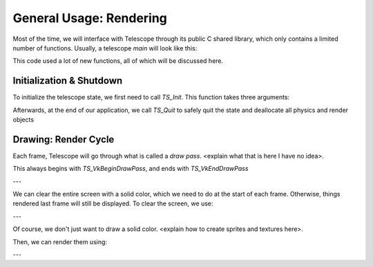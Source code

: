 General Usage: Rendering
========================

Most of the time, we will interface with Telescope through its public C shared library, which only contains a limited number of functions. Usually, a telescope `main` will look like this:

.. code-block:: cpp
   :caption: Typical `main` of a C++ application using Telescope

   #include <telescope.h>

   // TODO: I have no idea how to use telescope, please edit this
   int main()
   {
       TS_Init("<window title>", 500, 500);

       while (something)
       {
           TS_VkBeginDrawPass
           TS_VkCmdClearColorImage
           // draw sprites here using TS_VkCmdDrawRect / TS_VkCmdDrawSprite
           TS_VkEndDrawPass
       }

       TS_Quit();
   }

This code used a lot of new functions, all of which will be discussed here.

Initialization & Shutdown
*************************

To initialize the telescope state, we first need to call `TS_Init`. This function takes three arguments:

.. doxygenfunction:: TS_Init

Afterwards, at the end of our application, we call `TS_Quit` to safely quit the state and deallocate all physics and render objects

.. doxygenfunction:: TS_Quit

Drawing: Render Cycle
*********************

Each frame, Telescope will go through what is called a *draw pass*. <explain what that is here I have no idea>.

This always begins with `TS_VkBeginDrawPass`, and ends with `TS_VkEndDrawPass`

.. doxygenfunction::TS_VkBeginDrawPass
.. doxygenfunctino::TS_VkEndDrawPass

---

We can clear the entire screen with a solid color, which we need to do at the start of each frame. Otherwise, things rendered last frame will still be displayed. To clear the screen, we use:

.. doxygenfunction:: TS_VkCmdClearColorImage

---

Of course, we don't just want to draw a solid color. <explain how to create sprites and textures here>.

Then, we can render them using:

.. doxygenfunction:: TS_VkCmdDrawRect
.. doxygenfunction:: TS_VkCmdDrawSprite

---


